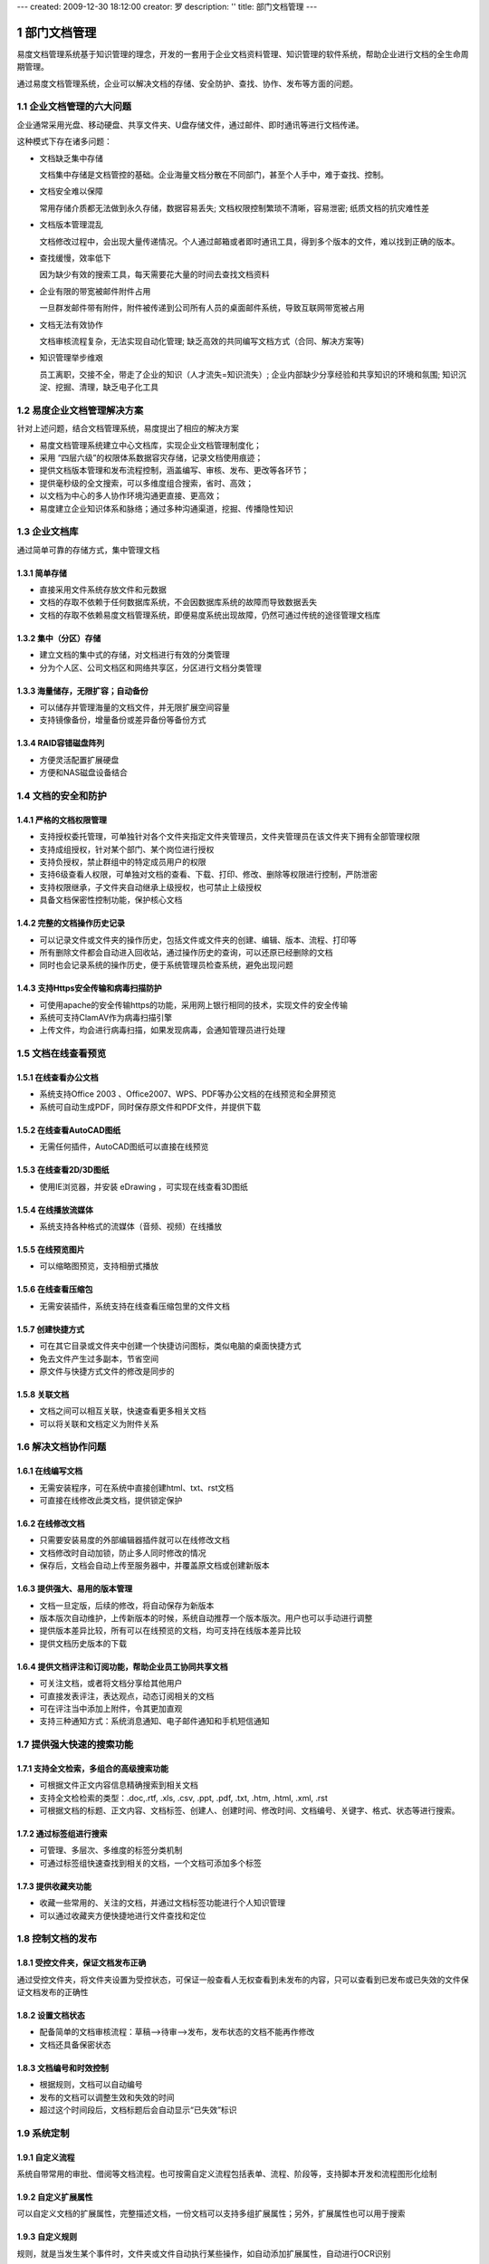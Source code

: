 ---
created: 2009-12-30 18:12:00
creator: 罗
description: ''
title: 部门文档管理
---

=========================================
部门文档管理
=========================================

.. sectnum::


易度文档管理系统基于知识管理的理念，开发的一套用于企业文档资料管理、知识管理的软件系统，帮助企业进行文档的全生命周期管理。

通过易度文档管理系统，企业可以解决文档的存储、安全防护、查找、协作、发布等方面的问题。

企业文档管理的六大问题
======================================
企业通常采用光盘、移动硬盘、共享文件夹、U盘存储文件，通过邮件、即时通讯等进行文档传递。

这种模式下存在诸多问题：

- 文档缺乏集中存储

  文档集中存储是文档管控的基础。企业海量文档分散在不同部门，甚至个人手中，难于查找、控制。

- 文档安全难以保障

  常用存储介质都无法做到永久存储，数据容易丢失; 文档权限控制繁琐不清晰，容易泄密; 纸质文档的抗灾难性差

- 文档版本管理混乱

  文档修改过程中，会出现大量传递情况。个人通过邮箱或者即时通讯工具，得到多个版本的文件，难以找到正确的版本。

- 查找缓慢，效率低下

  因为缺少有效的搜索工具，每天需要花大量的时间去查找文档资料

- 企业有限的带宽被邮件附件占用

  一旦群发邮件带有附件，附件被传递到公司所有人员的桌面邮件系统，导致互联网带宽被占用

- 文档无法有效协作

  文档审核流程复杂，无法实现自动化管理; 缺乏高效的共同编写文档方式（合同、解决方案等)

- 知识管理举步维艰

  员工离职，交接不全，带走了企业的知识（人才流失=知识流失）;  企业内部缺少分享经验和共享知识的环境和氛围; 知识沉淀、挖掘、清理，缺乏电子化工具


易度企业文档管理解决方案
==================================================
针对上述问题，结合文档管理系统，易度提出了相应的解决方案

- 易度文档管理系统建立中心文档库，实现企业文档管理制度化；
- 采用 “四层六级”的权限体系数据容灾存储，记录文档使用痕迹；
- 提供文档版本管理和发布流程控制，涵盖编写、审核、发布、更改等各环节；
- 提供毫秒级的全文搜索，可以多维度组合搜索，省时、高效；
- 以文档为中心的多人协作环境沟通更直接、更高效；
- 易度建立企业知识体系和脉络；通过多种沟通渠道，挖掘、传播隐性知识

企业文档库
=============================

通过简单可靠的存储方式，集中管理文档

简单存储
---------------------------------------------
- 直接采用文件系统存放文件和元数据
- 文档的存取不依赖于任何数据库系统，不会因数据库系统的故障而导致数据丢失
- 文档的存取不依赖易度文档管理系统，即便易度系统出现故障，仍然可通过传统的途径管理文档库

集中（分区）存储
---------------------------------------------
- 建立文档的集中式的存储，对文档进行有效的分类管理
- 分为个人区、公司文档区和网络共享区，分区进行文档分类管理

.. image:: img/edm-img025.png
   :width: 440px

海量储存，无限扩容；自动备份
---------------------------------------------
- 可以储存并管理海量的文档文件，并无限扩展空间容量
- 支持镜像备份，增量备份或差异备份等备份方式

.. image:: img/whitepaper_r9_c5.gif
   :class: float-right

RAID容错磁盘阵列
---------------------------------------------
- 方便灵活配置扩展硬盘
- 方便和NAS磁盘设备结合



文档的安全和防护
============================

严格的文档权限管理
---------------------------
- 支持授权委托管理，可单独针对各个文件夹指定文件夹管理员，文件夹管理员在该文件夹下拥有全部管理权限
- 支持成组授权，针对某个部门、某个岗位进行授权
- 支持负授权，禁止群组中的特定成员用户的权限 
- 支持6级查看人权限，可单独对文档的查看、下载、打印、修改、删除等权限进行控制，严防泄密
- 支持权限继承，子文件夹自动继承上级授权，也可禁止上级授权
- 具备文档保密性控制功能，保护核心文档

.. image:: img/edm-img001.png
   :width: 440px
   :alt: 文档权限管理

完整的文档操作历史记录
------------------------------
- 可以记录文件或文件夹的操作历史，包括文件或文件夹的创建、编辑、版本、流程、打印等
- 所有删除文件都会自动进入回收站，通过操作历史的查询，可以还原已经删除的文档
- 同时也会记录系统的操作历史，便于系统管理员检查系统，避免出现问题

.. image:: img/edm-img002.png
   :width: 440px
   :alt: 文档操作历史记录

支持Https安全传输和病毒扫描防护
-------------------------------------
- 可使用apache的安全传输https的功能，采用网上银行相同的技术，实现文件的安全传输
- 系统可支持ClamAV作为病毒扫描引擎
- 上传文件，均会进行病毒扫描，如果发现病毒，会通知管理员进行处理

文档在线查看预览
=======================================

在线查看办公文档
------------------------------------
- 系统支持Office 2003 、Office2007、WPS、PDF等办公文档的在线预览和全屏预览
- 系统可自动生成PDF，同时保存原文件和PDF文件，并提供下载

.. image:: img/edm-img003.png
   :width: 440px
   :alt: 在线查看办公文档

在线查看AutoCAD图纸
------------------------
- 无需任何插件，AutoCAD图纸可以直接在线预览

.. image:: img/edm-img004.png
   :width: 437px
   :alt: 在线查看AutoCAD图纸

在线查看2D/3D图纸
-----------------------
- 使用IE浏览器，并安装 eDrawing ，可实现在线查看3D图纸

.. image:: img/edm-img005.png
   :width: 555px
   :alt: 在线查看2D/3D图纸

在线播放流媒体
----------------------
- 系统支持各种格式的流媒体（音频、视频）在线播放

.. image:: img/edm-img006.png
   :alt: 在线播放视频

.. image:: img/edm-img007.png
   :alt: 在线播放音频

在线预览图片
-----------------------
- 可以缩略图预览，支持相册式播放

.. image:: img/archive-img022.png
   :width: 370px

在线查看压缩包
-------------------
- 无需安装插件，系统支持在线查看压缩包里的文件文档

.. image:: img/edm-img008.png
   :width: 433px
   :alt: 在线查看压缩包

创建快捷方式
------------------------
- 可在其它目录或文件夹中创建一个快捷访问图标，类似电脑的桌面快捷方式
- 免去文件产生过多副本，节省空间
- 原文件与快捷方式文件的修改是同步的

.. image:: img/edm-img009.png
   :width: 247px
   :alt: 文档快捷方式

关联文档
------------------
- 文档之间可以相互关联，快速查看更多相关文档
- 可以将关联和文档定义为附件关系

.. image:: img/edm-img010.png
   :width: 200px
   :alt: 关联文档



解决文档协作问题
==============================

在线编写文档
---------------------------
- 无需安装程序，可在系统中直接创建html、txt、rst文档
- 可直接在线修改此类文档，提供锁定保护

.. image:: img/edm-img011.png
   :width: 400px
   :alt: 在线编写文档

在线修改文档
---------------------------
- 只需要安装易度的外部编辑器插件就可以在线修改文档
- 文档修改时自动加锁，防止多人同时修改的情况
- 保存后，文档会自动上传至服务器中，并覆盖原文档或创建新版本

.. image:: img/edm-img012.png
   :alt: 外部编辑器在线修改文档

提供强大、易用的版本管理
-------------------------------
- 文档一旦定版，后续的修改，将自动保存为新版本
- 版本版次自动维护，上传新版本的时候，系统自动推荐一个版本版次。用户也可以手动进行调整
- 提供版本差异比较，所有可以在线预览的文档，均可支持在线版本差异比较
- 提供文档历史版本的下载

.. image:: img/edm-img013.png
   :width: 400px
   :alt: 文档版本管理比较


提供文档评注和订阅功能，帮助企业员工协同共享文档
-----------------------------------------------------
- 可关注文档，或者将文档分享给其他用户
- 可直接发表评注，表达观点，动态订阅相关的文档
- 可在评注当中添加上附件，令其更加直观
- 支持三种通知方式：系统消息通知、电子邮件通知和手机短信通知



提供强大快速的搜索功能
===================================

支持全文检索，多组合的高级搜索功能
---------------------------------------
- 可根据文件正文内容信息精确搜索到相关文档
- 支持全文检检索的类型：.doc,.rtf, .xls, .csv, .ppt, .pdf, .txt, .htm, .html, .xml, .rst
- 可根据文档的标题、正文内容、文档标签、创建人、创建时间、修改时间、文档编号、关键字、格式、状态等进行搜索。

.. image:: img/archive-img016.png
   :width: 400px

通过标签组进行搜索
-----------------------
- 可管理、多层次、多维度的标签分类机制
- 可通过标签组快速查找到相关的文档，一个文档可添加多个标签

.. image:: img/archive-img017.png

.. image:: img/archive-img018.png
   :width: 300px

提供收藏夹功能
-------------------------
- 收藏一些常用的、关注的文档，并通过文档标签功能进行个人知识管理
- 可以通过收藏夹方便快捷地进行文件查找和定位 



控制文档的发布
===============================

受控文件夹，保证文档发布正确
-------------------------------------
通过受控文件夹，将文件夹设置为受控状态，可保证一般查看人无权查看到未发布的内容，只可以查看到已发布或已失效的文件保证文档发布的正确性

.. image:: img/edm-img014.png
   :width: 400px
   :alt: 受控文件夹

设置文档状态
-----------------------
- 配备简单的文档审核流程：草稿—>待审—>发布，发布状态的文档不能再作修改
- 文档还具备保密状态

.. image:: img/edm-img015.png
   :width: 300px
   :alt: 文档状态

文档编号和时效控制
-------------------------
- 根据规则，文档可以自动编号
- 发布的文档可以调整生效和失效的时间
- 超过这个时间段后，文档标题后会自动显示“已失效”标识

.. image:: img/edm-img016.png
   :alt: 文档编号和时效


系统定制
================

自定义流程
--------------------------
系统自带常用的审批、借阅等文档流程。也可按需自定义流程包括表单、流程、阶段等，支持脚本开发和流程图形化绘制

.. image:: pic/edodocs-isodoc-image035.jpg
   :width: 420px

自定义扩展属性
--------------------------
可以自定义文档的扩展属性，完整描述文档，一份文档可以支持多组扩展属性；另外，扩展属性也可以用于搜索

.. image:: img/edm-img017.png

自定义规则
--------------------------
规则，就是当发生某个事件时，文件夹或文件自动执行某些操作，如自动添加扩展属性，自动进行OCR识别

.. image:: img/edm-img018.png

自定义显示列
--------------------------
可以自定义文件夹或文件的查看显示方式，如缩略图查看、内容列表等；也可以调整文件的显示信息，如显示文档负责人、大小等

.. image:: img/edm-img019.png
   :width: 470px


集成和扩展
=======================

与扫描仪集成
--------------------------
与扫描仪紧密集成，可把纸介质文件直接扫描至系统中。拥有文字OCR识别和自动分拣功能，扫描后可批量合并成(双层)PDF文档

.. image:: img/edm-img020.png
   :width: 440px
   :alt: 管理系统与扫描仪集成

批量上传和下载
--------------------------
提供web文件夹的访问方式，支持批量上传和下载，拖放等

.. image:: img/edm-img021.png
   :width: 400px
   :alt: 文档文件批量上传下载

定制部署栏目
--------------------------
自由部署多个文件库 、公告等内置应用，更有数十种扩展应用自由选择

.. image:: img/edm-img022.png
   :width: 400px

提供一个全开放平台
--------------------------
开放全套API，自带开发平台，自由按需定制扩展，并提供一组集成API，可方便OA等其他系统集成

.. image:: img/edm-img024.png


.. raw:: html

  <h3><a href="http://download.zopen.cn/releases/docs/%E6%98%93%E5%BA%A6%E6%96%87%E6%A1%A3%E7%AE%A1%E7%90%86%E4%BA%A7%E5%93%81%E4%BB%8B%E7%BB%8D.pdf" rel="nofollow">下载《企业文档管理介绍》</a></h3>

